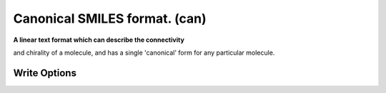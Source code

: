 Canonical SMILES format. (can)
==============================

**A linear text format which can describe the connectivity**

and chirality of a molecule, and has a single 'canonical' form for any particular molecule.

Write Options
~~~~~~~~~~~~~

.. cmdoption:: a

  Output atomclass like [C:2], if available

.. cmdoption:: h

  Output explicit hydrogens as such

.. cmdoption:: i

  Do not include isotopic or chiral markings

.. cmdoption:: n

  No molecule name

.. cmdoption:: r

  Radicals lower case eg ethyl is Cc

.. cmdoption:: t

  Molecule name only
